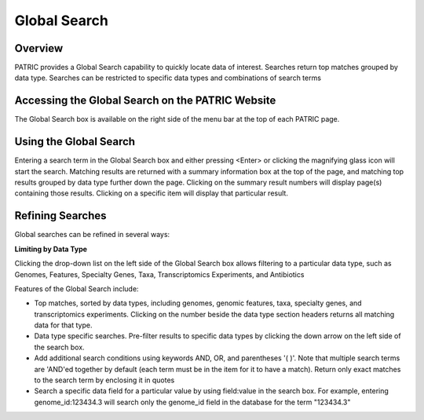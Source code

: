 Global Search
=============

Overview
--------

PATRIC provides a Global Search capability to quickly locate data of interest. Searches return top matches grouped by data type. Searches can be restricted to specific data types and combinations of search terms

Accessing the Global Search on the PATRIC Website
-------------------------------------------------

The Global Search box is available on the right side of the menu bar at the top of each PATRIC page. 

.. image:: ./images/global_search_bar.png
    :width: 877px
    :align: left
    :height: 51px
    :alt: Global Search Bar

Using the Global Search
-----------------------
Entering a search term in the Global Search box and either pressing <Enter> or clicking the magnifying glass icon will start the search. Matching results are returned with a summary information box at the top of the page, and matching top results grouped by data type further down the page. Clicking on the summary result numbers will display page(s) containing those results.  Clicking on a specific item will display that particular result.

.. image:: ./images/global_search_example.png
    :width: 930px
    :align: left
    :height: 906px
    :alt: Global Search Example

Refining Searches
-----------------

Global searches can be refined in several ways:

**Limiting by Data Type**

Clicking the drop-down list on the left side of the Global Search box allows filtering to a particular data type, such as Genomes, Features, Specialty Genes, Taxa, Transcriptomics Experiments, and Antibiotics

.. image:: ./images/global_search_data_type.png
    :width: 551px
    :align: left
    :height: 178px
    :alt: Global Search by Data Type



Features of the Global Search include:

-  Top matches, sorted by data types, including genomes, genomic
   features, taxa, specialty genes, and transcriptomics experiments.
   Clicking on the number beside the data type section headers returns
   all matching data for that type.
-  Data type specific searches. Pre-filter results to specific data
   types by clicking the down arrow on the left side of the search box.
-  Add additional search conditions using keywords AND, OR, and
   parentheses '( )'. Note that multiple search terms are 'AND'ed
   together by default (each term must be in the item for it to have a
   match). Return only exact matches to the search term by enclosing it
   in quotes
-  Search a specific data field for a particular value by using
   field:value in the search box. For example, entering
   genome_id:123434.3 will search only the genome_id field in the
   database for the term "123434.3"
